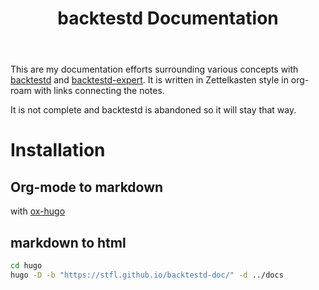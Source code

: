 #+TITLE: backtestd Documentation

This are my documentation efforts surrounding various concepts with [[https://github.com/stfl/backtestd][backtestd]] and [[https://github.com/stfl/backtestd-expert][backtestd-expert]]. It is written in Zettelkasten style in org-roam with links connecting the notes.

It is not complete and backtestd is abandoned so it will stay that way.

* Installation
** Org-mode to markdown

with [[https://ox-hugo.scripter.co/][ox-hugo]]

** markdown to html

#+BEGIN_SRC bash
cd hugo
hugo -D -b "https://stfl.github.io/backtestd-doc/" -d ../docs
#+END_SRC
